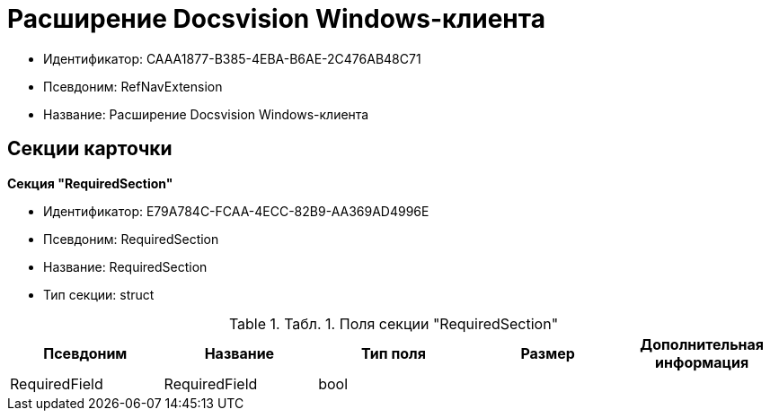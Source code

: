 = Расширение Docsvision Windows-клиента

* Идентификатор: CAAA1877-B385-4EBA-B6AE-2C476AB48C71
* Псевдоним: RefNavExtension
* Название: Расширение Docsvision Windows-клиента

== Секции карточки

*Секция "RequiredSection"*

* Идентификатор: E79A784C-FCAA-4ECC-82B9-AA369AD4996E
* Псевдоним: RequiredSection
* Название: RequiredSection
* Тип секции: struct

.[.table--title-label]##Табл. 1. ##[.title]##Поля секции "RequiredSection"##
[width="100%",cols="20%,20%,20%,20%,20%",options="header"]
|===
|Псевдоним |Название |Тип поля |Размер |Дополнительная информация
|RequiredField |RequiredField |bool | |
|===
